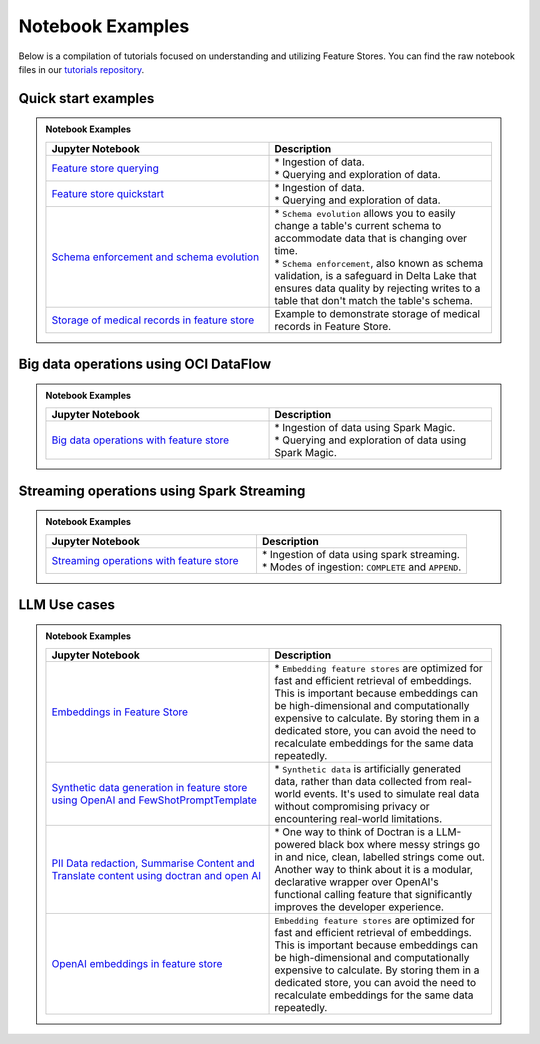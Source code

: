 .. _Notebook Examples:


Notebook Examples
*****************

Below is a compilation of tutorials focused on understanding and utilizing Feature Stores. You can find the raw notebook files in our `tutorials repository <https://github.com/oracle-samples/oci-data-science-ai-samples/blob/main/feature_store/tutorials/README.md>`_.

Quick start examples
####################

.. admonition:: Notebook Examples
  :class: note

  .. list-table::
    :widths: 50 50
    :header-rows: 1

    * - Jupyter Notebook
      - Description

    * - `Feature store querying <https://github.com/oracle-samples/oci-data-science-ai-samples/blob/main/notebook_examples/feature_store_querying.ipynb>`__
      - | * Ingestion of data.
        | * Querying and exploration of data.

    * - `Feature store quickstart <https://github.com/oracle-samples/oci-data-science-ai-samples/blob/main/notebook_examples/feature_store_quickstart.ipynb>`__
      - | * Ingestion of data.
        | * Querying and exploration of data.

    * - `Schema enforcement and schema evolution <https://github.com/oracle-samples/oci-data-science-ai-samples/blob/main/notebook_examples/feature_store_schema_evolution.ipynb>`__
      - | * ``Schema evolution`` allows you to easily change a table's current schema to accommodate data that is changing over time.
        | * ``Schema enforcement``, also known as schema validation, is a safeguard in Delta Lake that ensures data quality by rejecting writes to a table that don't match the table's schema.

    * - `Storage of medical records in feature store <https://github.com/oracle-samples/oci-data-science-ai-samples/blob/main/notebook_examples/feature_store_ehr_data.ipynb>`__
      - | Example to demonstrate storage of medical records in Feature Store.

Big data operations using OCI DataFlow
######################################

.. admonition:: Notebook Examples
  :class: note

  .. list-table::
    :widths: 50 50
    :header-rows: 1

    * - Jupyter Notebook
      - Description

    * - `Big data operations with feature store <https://github.com/oracle-samples/oci-data-science-ai-samples/blob/main/notebook_examples/feature_store_spark_magic.ipynb>`__
      - | * Ingestion of data using Spark Magic.
        | * Querying and exploration of data using Spark Magic.

Streaming operations using Spark Streaming
##########################################

.. admonition:: Notebook Examples
  :class: note

  .. list-table::
    :widths: 50 50
    :header-rows: 1

    * - Jupyter Notebook
      - Description

    * - `Streaming operations with feature store <https://github.com/oracle-samples/oci-data-science-ai-samples/blob/main/notebook_examples/feature_store_streaming_data_frame.ipynb>`__
      - | * Ingestion of data using spark streaming.
        | * Modes of ingestion: ``COMPLETE`` and ``APPEND``.

LLM Use cases
#############

.. admonition:: Notebook Examples
  :class: note

  .. list-table::
    :widths: 50 50
    :header-rows: 1

    * - Jupyter Notebook
      - Description

    * - `Embeddings in Feature Store <https://github.com/oracle-samples/oci-data-science-ai-samples/blob/main/notebook_examples/feature_store_embeddings.ipynb>`__
      - | * ``Embedding feature stores`` are optimized for fast and efficient retrieval of embeddings. This is important because embeddings can be high-dimensional and computationally expensive to calculate. By storing them in a dedicated store, you can avoid the need to recalculate embeddings for the same data repeatedly.

    * - `Synthetic data generation in feature store using OpenAI and FewShotPromptTemplate <https://github.com/oracle-samples/oci-data-science-ai-samples/blob/main/notebook_examples/feature_store_medical_synthetic_data_openai.ipynb>`__
      - | * ``Synthetic data`` is artificially generated data, rather than data collected from real-world events. It's used to simulate real data without compromising privacy or encountering real-world limitations.

    * - `PII Data redaction, Summarise Content and Translate content using doctran and open AI <https://github.com/oracle-samples/oci-data-science-ai-samples/blob/main/notebook_examples/feature_store_pii_redaction_and_transformation.ipynb>`__
      - | * One way to think of Doctran is a LLM-powered black box where messy strings go in and nice, clean, labelled strings come out. Another way to think about it is a modular, declarative wrapper over OpenAI's functional calling feature that significantly improves the developer experience.

    * - `OpenAI embeddings in feature store <https://github.com/oracle-samples/oci-data-science-ai-samples/blob/main/notebook_examples/feature_store_embeddings_openai.ipynb>`__
      - | ``Embedding feature stores`` are optimized for fast and efficient retrieval of embeddings. This is important because embeddings can be high-dimensional and computationally expensive to calculate. By storing them in a dedicated store, you can avoid the need to recalculate embeddings for the same data repeatedly.
